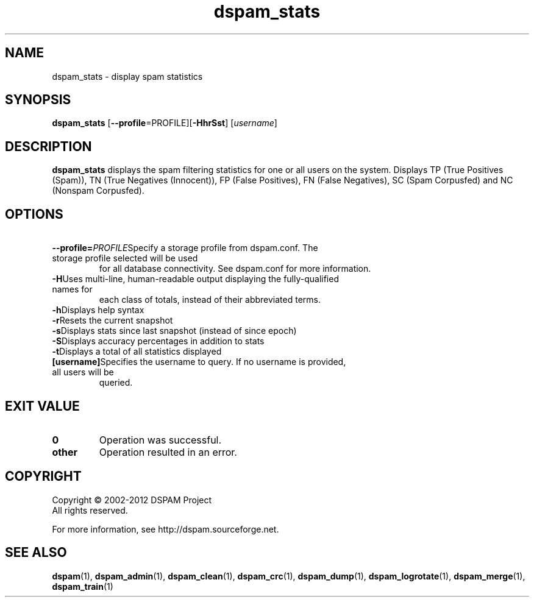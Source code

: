 .\" $Id: dspam_stats.1,v 1.14 2011/06/28 00:13:48 sbajic Exp $
.\"  -*- nroff -*-
.\"
.\" dspam_stats3.9
.\"
.\" Authors:	Jonathan A. Zdziarski <jonathan@nuclearelephant.com>
.\"		Stevan Bajic <stevan@bajic.ch>
.\"
.\" Copyright (C) 2002-2012 DSPAM Project
.\" All rights reserved
.\"
.TH dspam_stats 1  "Apr 17, 2010" "DSPAM" "DSPAM"

.SH NAME
dspam_stats \- display spam statistics

.SH SYNOPSIS
.na
.B dspam_stats
[\c
.B \--profile\c
=PROFILE]\c
[\c
.BI \-HhrSst\fR\c
]
[\c
.I username\fR\c
]

.ad
.SH DESCRIPTION 
.LP
.B dspam_stats
displays the spam filtering statistics for one or all users on the system.
Displays TP (True Positives (Spam)), TN (True Negatives (Innocent)), FP
(False Positives), FN (False Negatives), SC (Spam Corpusfed) and NC
(Nonspam Corpusfed).

.SH OPTIONS
.LP

.ne 3
.TP
.BI \ \--profile= \PROFILE\c
Specify a storage profile from dspam.conf. The storage profile selected will be used
for all database connectivity. See dspam.conf for more information.

.ne 3
.TP
.BI \-H\fR\c
Uses multi\-line, human\-readable output displaying the fully\-qualified names for
each class of totals, instead of their abbreviated terms.
 
.ne 3
.TP
.BI \-h\fR\c
Displays help syntax

.ne 3
.TP
.BI \-r\fR\c
Resets the current snapshot

.ne 3
.TP
.BI \-s\fR\c
Displays stats since last snapshot (instead of since epoch)

.ne 3
.TP
.BI \-S\fR\c
Displays accuracy percentages in addition to stats

.ne 3
.TP
.BI \-t\fR\c
Displays a total of all statistics displayed

.ne 3
.TP
.BI [username]\c
Specifies the username to query. If no username is provided, all users will be
queried.

.SH EXIT VALUE
.LP
.ne 3
.PD 0
.TP
.B 0
Operation was successful.
.ne 3
.TP
.B other
Operation resulted in an error. 
.PD

.SH COPYRIGHT
Copyright \(co 2002\-2012 DSPAM Project
.br
All rights reserved.
.br

For more information, see http://dspam.sourceforge.net.

.SH SEE ALSO
.BR dspam (1),
.BR dspam_admin (1),
.BR dspam_clean (1),
.BR dspam_crc (1),
.BR dspam_dump (1),
.BR dspam_logrotate (1),
.BR dspam_merge (1),
.BR dspam_train (1)
